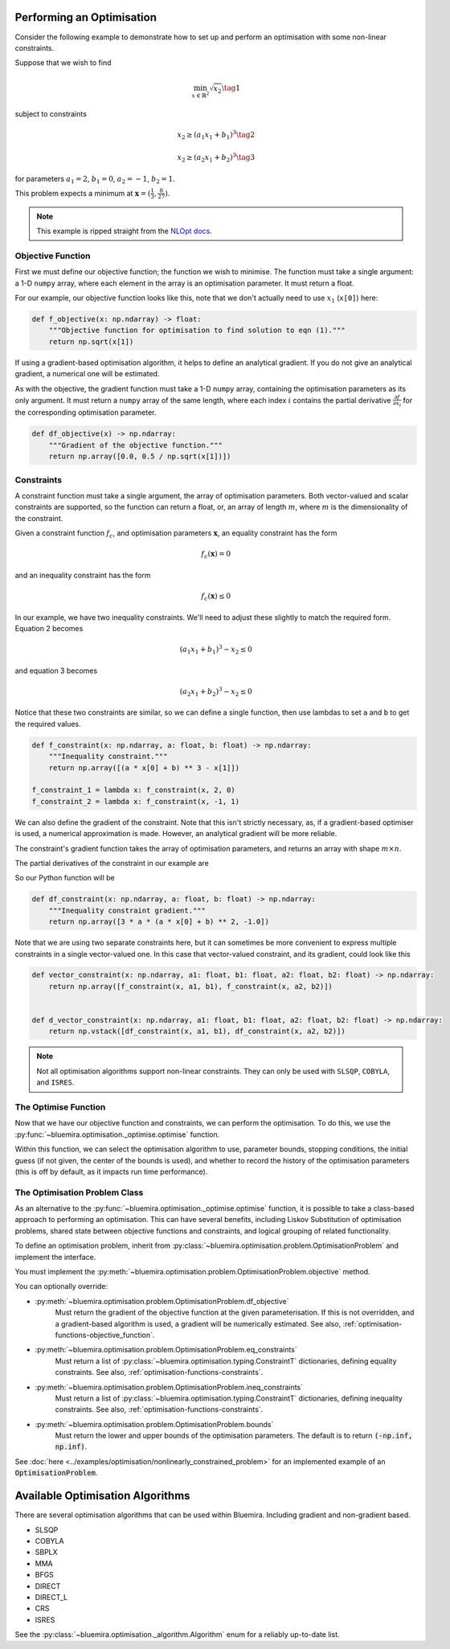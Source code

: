 Performing an Optimisation
^^^^^^^^^^^^^^^^^^^^^^^^^^

Consider the following example to demonstrate how to set up
and perform an optimisation with some non-linear constraints.

Suppose that we wish to find

.. math::

    \min_{x \in \mathbb{R}^2} \sqrt{x_2} \tag{1}

subject to constraints

.. math::

    x_2 \ge (a_1x_1 + b_1)^3 \tag{2}

.. math::

    x_2 \ge (a_2 x_1 + b_2)^3 \tag{3}

for parameters
:math:`a_1 = 2`, :math:`b_1 = 0`, :math:`a_2 = -1`, :math:`b_2 = 1`.

This problem expects a minimum at
:math:`\boldsymbol{x} = ( \frac{1}{3}, \frac{8}{27} )`.

.. note::

    This example is ripped straight from the
    `NLOpt docs <https://nlopt.readthedocs.io/en/latest/NLopt_Tutorial/#example-nonlinearly-constrained-problem>`_.

.. _optimisation-functions-objective_function:

Objective Function
------------------

First we must define our objective function;
the function we wish to minimise.
The function must take a single argument: a 1-D ``numpy`` array,
where each element in the array is an optimisation parameter.
It must return a float.

For our example, our objective function looks like this,
note that we don't actually need to use :math:`x_1` (``x[0]``) here:

.. code-block:: python

    def f_objective(x: np.ndarray) -> float:
        """Objective function for optimisation to find solution to eqn (1)."""
        return np.sqrt(x[1])

If using a gradient-based optimisation algorithm,
it helps to define an analytical gradient.
If you do not give an analytical gradient,
a numerical one will be estimated.

As with the objective, the gradient function must take a 1-D ``numpy`` array,
containing the optimisation parameters as its only argument.
It must return a ``numpy`` array of the same length,
where each index :math:`i` contains the partial derivative
:math:`\frac{\partial f}{\partial x_i}`
for the corresponding optimisation parameter.

.. code-block:: python

    def df_objective(x) -> np.ndarray:
        """Gradient of the objective function."""
        return np.array([0.0, 0.5 / np.sqrt(x[1])])

.. _optimisation-functions-constraints:

Constraints
-----------

A constraint function must take a single argument,
the array of optimisation parameters.
Both vector-valued and scalar constraints are supported,
so the function can return a float, or,
an array of length :math:`m`,
where :math:`m` is the dimensionality of the constraint.

Given a constraint function :math:`f_c`, and optimisation parameters
:math:`\boldsymbol{x}`,
an equality constraint has the form

.. math::

    f_c(\boldsymbol{x}) = 0

and an inequality constraint has the form

.. math::

    f_c(\boldsymbol{x}) \le 0


In our example, we have two inequality constraints.
We'll need to adjust these slightly to match the required form.
Equation 2 becomes

.. math::

    (a_1 x_1 + b_1)^3 - x_2 \le 0

and equation 3 becomes

.. math::

    (a_2 x_1 + b_2)^3 - x_2 \le 0


Notice that these two constraints are similar,
so we can define a single function,
then use lambdas to set ``a`` and ``b`` to get the required values.

.. code-block:: python

    def f_constraint(x: np.ndarray, a: float, b: float) -> np.ndarray:
        """Inequality constraint."""
        return np.array([(a * x[0] + b) ** 3 - x[1]])

    f_constraint_1 = lambda x: f_constraint(x, 2, 0)
    f_constraint_2 = lambda x: f_constraint(x, -1, 1)

We can also define the gradient of the constraint.
Note that this isn't strictly necessary, as,
if a gradient-based optimiser is used, a numerical approximation is made.
However, an analytical gradient will be more reliable.

The constraint's gradient function takes the array of optimisation parameters,
and returns an array with shape :math:`m \times n`.

The partial derivatives of the constraint in our example are

.. math::
    :nowrap:

    \begin{gather*}
    \frac{\partial f_c}{\partial x_1} = 3a(a x_1 + b)^2 \\
    \frac{\partial f_c}{\partial x_2} = -1
    \end{gather*}

So our Python function will be

.. code-block:: python

    def df_constraint(x: np.ndarray, a: float, b: float) -> np.ndarray:
        """Inequality constraint gradient."""
        return np.array([3 * a * (a * x[0] + b) ** 2, -1.0])


Note that we are using two separate constraints here,
but it can sometimes be more convenient to express multiple constraints
in a single vector-valued one.
In this case that vector-valued constraint, and its gradient,
could look like this

.. code-block:: python

    def vector_constraint(x: np.ndarray, a1: float, b1: float, a2: float, b2: float) -> np.ndarray:
        return np.array([f_constraint(x, a1, b1), f_constraint(x, a2, b2)])


    def d_vector_constraint(x: np.ndarray, a1: float, b1: float, a2: float, b2: float) -> np.ndarray:
        return np.vstack([df_constraint(x, a1, b1), df_constraint(x, a2, b2)])

.. note::

    Not all optimisation algorithms support non-linear constraints.
    They can only be used with
    ``SLSQP``, ``COBYLA``, and ``ISRES``.

The Optimise Function
---------------------

Now that we have our objective function and constraints,
we can perform the optimisation.
To do this, we use the
:py:func:`~bluemira.optimisation._optimise.optimise` function.

Within this function, we can select the optimisation algorithm to use,
parameter bounds, stopping conditions, the initial guess
(if not given, the center of the bounds is used), and whether to record the
history of the optimisation parameters
(this is off by default, as it impacts run time performance).

.. code-block:: pycon
    >>> from bluemira.optimisation import optimise
    >>> result = optimise(
    ...     f_objective,
    ...     df_objective=df_objective,
    ...     algorithm="SLSQP",
    ...     x0=np.array([1, 1]),
    ...     opt_conditions={"xtol_rel": 1e-10, "max_eval": 1000},
    ...     keep_history=True,
    ...     bounds=(np.array([-np.inf, 0]), np.array([np.inf, np.inf])),
    ...     ineq_constraints=[
    ...         {
    ...             "f_constraint": lambda x: f_constraint(x, 2, 0),
    ...             "df_constraint": lambda x: df_constraint(x, 2, 0),
    ...             "tolerance": np.array([1e-8]),
    ...         },
    ...         {
    ...             "f_constraint": lambda x: f_constraint(x, -1, 1),
    ...             "df_constraint": lambda x: df_constraint(x, -1, 1),
    ...             "tolerance": np.array([1e-8]),
    ...         },
    ...     ],
    ... )
    >>> print(result)
    OptimiserResult(f_x=0.54..., x=array([0.333..., 0.29...]), n_evals=..., constraints_satisfied=True)

The Optimisation Problem Class
------------------------------

As an alternative to the :py:func:`~bluemira.optimisation._optimise.optimise`
function,
it is possible to take a class-based approach to performing an optimisation.
This can have several benefits, including
Liskov Substitution of optimisation problems,
shared state between objective functions and constraints,
and logical grouping of related functionality.

To define an optimisation problem, inherit from
:py:class:`~bluemira.optimisation.problem.OptimisationProblem`
and implement the interface.

You must implement the
:py:meth:`~bluemira.optimisation.problem.OptimisationProblem.objective`
method.

You can optionally override:

* :py:meth:`~bluemira.optimisation.problem.OptimisationProblem.df_objective`
    Must return the gradient of the objective function
    at the given parameterisation.
    If this is not overridden, and a gradient-based algorithm is used,
    a gradient will be numerically estimated.
    See also, :ref:`optimisation-functions-objective_function`.
* :py:meth:`~bluemira.optimisation.problem.OptimisationProblem.eq_constraints`
    Must return a list of
    :py:class:`~bluemira.optimisation.typing.ConstraintT`
    dictionaries, defining equality constraints.
    See also, :ref:`optimisation-functions-constraints`.
* :py:meth:`~bluemira.optimisation.problem.OptimisationProblem.ineq_constraints`
    Must return a list of
    :py:class:`~bluemira.optimisation.typing.ConstraintT`
    dictionaries, defining inequality constraints.
    See also, :ref:`optimisation-functions-constraints`.
* :py:meth:`~bluemira.optimisation.problem.OptimisationProblem.bounds`
    Must return the lower and upper bounds of the optimisation parameters.
    The default is to return :code:`(-np.inf, np.inf)`.

See
:doc:`here <../examples/optimisation/nonlinearly_constrained_problem>`
for an implemented example of an :code:`OptimisationProblem`.

Available Optimisation Algorithms
^^^^^^^^^^^^^^^^^^^^^^^^^^^^^^^^^

There are several optimisation algorithms that can be used within Bluemira.
Including gradient and non-gradient based.

- SLSQP
- COBYLA
- SBPLX
- MMA
- BFGS
- DIRECT
- DIRECT_L
- CRS
- ISRES

See the :py:class:`~bluemira.optimisation._algorithm.Algorithm`
enum for a reliably up-to-date list.
